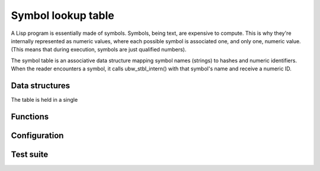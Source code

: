 .. _api-core-stbl-reference:

*******************
Symbol lookup table
*******************

A Lisp program is essentially made of symbols.  Symbols, being text,
are expensive to compute.  This is why they're internally represented
as numeric values, where each possible symbol is associated one, and
only one, numeric value.  (This means that during execution, symbols
are just qualified numbers).

The symbol table is an associative data structure mapping symbol
names (strings) to hashes and numeric identifiers.    When the
reader encounters a symbol, it calls ubw_stbl_intern() with that
symbol's name and receive a numeric ID.

Data structures
===============

The table is held in a single

.. doxygenstruct:: ubw_stbl
   :members:
   :undoc-members:

.. doxygenstruct:: ubw_symb
   :members:
   :undoc-members:

Functions
=========

.. doxygenfunction:: ubw_stbl_intern
.. doxygenfunction:: ubw_stbl_reverse

Configuration
=============

.. doxygentypedef:: ubw_symbhash

.. doxygendefine:: UBW_LISP_MAX_SYMBOL_LENGTH

Test suite
==========

.. doxygenfile:: stbl_test.c
